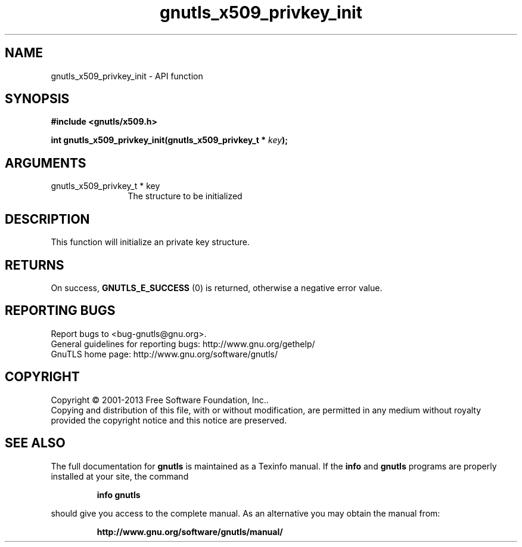 .\" DO NOT MODIFY THIS FILE!  It was generated by gdoc.
.TH "gnutls_x509_privkey_init" 3 "3.2.6" "gnutls" "gnutls"
.SH NAME
gnutls_x509_privkey_init \- API function
.SH SYNOPSIS
.B #include <gnutls/x509.h>
.sp
.BI "int gnutls_x509_privkey_init(gnutls_x509_privkey_t * " key ");"
.SH ARGUMENTS
.IP "gnutls_x509_privkey_t * key" 12
The structure to be initialized
.SH "DESCRIPTION"
This function will initialize an private key structure.
.SH "RETURNS"
On success, \fBGNUTLS_E_SUCCESS\fP (0) is returned, otherwise a
negative error value.
.SH "REPORTING BUGS"
Report bugs to <bug-gnutls@gnu.org>.
.br
General guidelines for reporting bugs: http://www.gnu.org/gethelp/
.br
GnuTLS home page: http://www.gnu.org/software/gnutls/

.SH COPYRIGHT
Copyright \(co 2001-2013 Free Software Foundation, Inc..
.br
Copying and distribution of this file, with or without modification,
are permitted in any medium without royalty provided the copyright
notice and this notice are preserved.
.SH "SEE ALSO"
The full documentation for
.B gnutls
is maintained as a Texinfo manual.  If the
.B info
and
.B gnutls
programs are properly installed at your site, the command
.IP
.B info gnutls
.PP
should give you access to the complete manual.
As an alternative you may obtain the manual from:
.IP
.B http://www.gnu.org/software/gnutls/manual/
.PP
